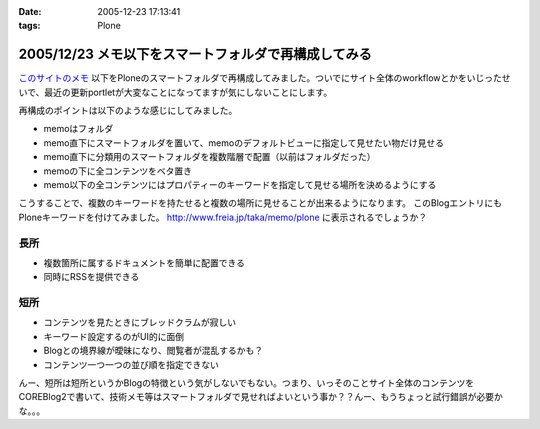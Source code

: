 :date: 2005-12-23 17:13:41
:tags: Plone

=====================================================
2005/12/23 メモ以下をスマートフォルダで再構成してみる
=====================================================

`このサイトのメモ`_ 以下をPloneのスマートフォルダで再構成してみました。ついでにサイト全体のworkflowとかをいじったせいで、最近の更新portletが大変なことになってますが気にしないことにします。

再構成のポイントは以下のような感じにしてみました。

- memoはフォルダ
- memo直下にスマートフォルダを置いて、memoのデフォルトビューに指定して見せたい物だけ見せる
- memo直下に分類用のスマートフォルダを複数階層で配置（以前はフォルダだった）
- memoの下に全コンテンツをベタ置き
- memo以下の全コンテンツにはプロパティーのキーワードを指定して見せる場所を決めるようにする

こうすることで、複数のキーワードを持たせると複数の場所に見せることが出来るようになります。
このBlogエントリにもPloneキーワードを付けてみました。 http://www.freia.jp/taka/memo/plone に表示されるでしょうか？

長所
-----
- 複数箇所に属するドキュメントを簡単に配置できる
- 同時にRSSを提供できる

短所
-----
- コンテンツを見たときにブレッドクラムが寂しい
- キーワード設定するのがUI的に面倒
- Blogとの境界線が曖昧になり、閲覧者が混乱するかも？
- コンテンツ一つ一つの並び順を指定できない

んー、短所は短所というかBlogの特徴という気がしないでもない。つまり、いっそのことサイト全体のコンテンツをCOREBlog2で書いて、技術メモ等はスマートフォルダで見せればよいという事か？？んー、もうちょっと試行錯誤が必要かな。。。


.. _`このサイトのメモ`: http://www.freia.jp/taka/memo


.. :extend type: text/x-rst
.. :extend:

